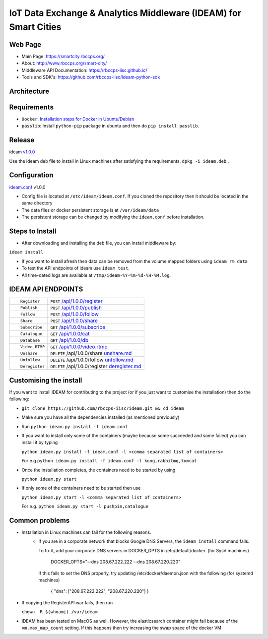 =================================================================
IoT Data Exchange & Analytics Middleware (IDEAM) for Smart Cities
=================================================================

.. image:: https://travis-ci.org/rbccps-iisc/ideam.svg?branch=master
    :target: https://travis-ci.org/rbccps-iisc/ideam

Web Page
========
- Main Page: https://smartcity.rbccps.org/
- About: http://www.rbccps.org/smart-city/
- Middleware API Documentation: https://rbccps-iisc.github.io/
- Tools and SDK's: https://github.com/rbccps-iisc/ideam-python-sdk

Architecture
============
.. image:: https://rbccps.org/smartcity/lib/exe/fetch.php?media=mw_architecture.png

Requirements
============
- ``Docker``: `Installation steps for Docker in Ubuntu/Debian <https://docs.docker.com/engine/installation/linux/docker-ce/ubuntu/#os-requirements>`_
- ``passlib``: Install ``python-pip`` package in ubuntu and then do ``pip install passlib``.

Release
=======

ideam v1.0.0_

Use the ideam deb file to install in Linux machines after satisfying the requirements. ``dpkg -i ideam.deb`` .


.. _v1.0.0: https://github.com/rbccps-iisc/ideam/releases/latest

Configuration
=============

ideam.conf_ v1.0.0

- Config file is located at ``/etc/ideam/ideam.conf``. If you cloned the repository then it should be located in the same directory

- The data files or docker persistent storage is at ``/var/ideam/data``

- The persistent storage can be changed by modifying the ``ideam.conf`` before installation.

.. _ideam.conf: https://github.com/rbccps-iisc/ideam/blob/master/ideam.conf


Steps to Install
================

- After downloading and installing the deb file, you can install middleware by:
``ideam install``

- If you want to install afresh then data can be removed from the volume mapped folders using ``ideam rm data``

- To test the API endpoints of ideam use ``ideam test``.

- All time-dated logs are available at ``/tmp/ideam-%Y-%m-%d-%H-%M.log``.



IDEAM API ENDPOINTS
===================

+----------------------------------------------------------+------------------------------------------------+
| ::                                                       |                                                |
|                                                          |                                                |
|        Register                                          |      ``POST``      `/api/1.0.0/register`_      |
+----------------------------------------------------------+------------------------------------------------+
| ::                                                       |                                                |
|                                                          |                                                |
|        Publish                                           |      ``POST``      `/api/1.0.0/publish`_       |
+----------------------------------------------------------+------------------------------------------------+
| ::                                                       |                                                |
|                                                          |                                                |
|        Follow                                            |      ``POST``      `/api/1.0.0/follow`_        |
+----------------------------------------------------------+------------------------------------------------+
| ::                                                       |                                                |
|                                                          |                                                |
|        Share                                             |      ``POST``      `/api/1.0.0/share`_         |
+----------------------------------------------------------+------------------------------------------------+
| ::                                                       |                                                |
|                                                          |                                                |
|        Subscribe                                         |      ``GET``       `/api/1.0.0/subscribe`_     |
+----------------------------------------------------------+------------------------------------------------+
| ::                                                       |                                                |
|                                                          |                                                |
|        Catalogue                                         |      ``GET``      `/api/1.0.0/cat`_            |
+----------------------------------------------------------+------------------------------------------------+
| ::                                                       |                                                |
|                                                          |                                                |
|        Database                                          |      ``GET``      `/api/1.0.0/db`_             |
+----------------------------------------------------------+------------------------------------------------+
| ::                                                       |                                                |
|                                                          |                                                |
|        Video RTMP                                        |      ``GET``      `/api/1.0.0/video.rtmp`_     |
+----------------------------------------------------------+------------------------------------------------+
| ::                                                       |                                                |
|                                                          |                                                |
|        Unshare                                           |``DELETE``   /api/1.0.0/share  `unshare.md`_    |
+----------------------------------------------------------+------------------------------------------------+
| ::                                                       |                                                |
|                                                          |                                                |
|        Unfollow                                          |``DELETE``  /api/1.0.0/follow  `unfollow.md`_   |
+----------------------------------------------------------+------------------------------------------------+
| ::                                                       |                                                |
|                                                          |                                                |
|        Deregister                                        |``DELETE`` /api/1.0.0/register `deregister.md`_ |
+----------------------------------------------------------+------------------------------------------------+

.. _/api/1.0.0/register: docs/api/1.0.0/register.md
.. _/api/1.0.0/publish: docs/api/1.0.0/publish.md
.. _/api/1.0.0/follow: docs/api/1.0.0/follow.md
.. _/api/1.0.0/share: docs/api/1.0.0/share.md
.. _/api/1.0.0/subscribe: docs/api/1.0.0/subscribe.md
.. _/api/1.0.0/cat: docs/api/1.0.0/catalogue.md
.. _/api/1.0.0/db: docs/api/1.0.0/db.md
.. _/api/1.0.0/video.rtmp: docs/api/1.0.0/video.md
.. _unshare.md : docs/api/1.0.0/unshare.md
.. _unfollow.md : docs/api/1.0.0/unfollow.md
.. _deregister.md : docs/api/1.0.0/deregister.md

Customising the install
============================

If you want to install IDEAM for contributing to the project (or if you just want to customise the installation) then do the following:

- ``git clone https://github.com/rbccps-iisc/ideam.git && cd ideam``
- Make sure you have all the dependencies installed (as mentioned previously)
- Run ``python ideam.py install -f ideam.conf``
- If you want to install only some of the containers (maybe because some succeeded and some failed) you can install it by typing

  ``python ideam.py install -f ideam.conf -l <comma separated list of containers>``
  
  For e.g ``python ideam.py install -f ideam.conf -l kong,rabbitmq,tomcat``

- Once the installation completes, the containers need to be started by using

  ``python ideam.py start``

- If only some of the containers need to be started then use

  ``python ideam.py start -l <comma separated list of containers>``
  
  For e.g. ``python ideam.py start -l pushpin,catalogue``

Common problems
===============
- Installation in Linux machines can fail for the following reasons.
    - If you are in a corporate network that blocks Google DNS Servers, the ``ideam install`` command fails.

      To fix it, add your corporate DNS servers in DOCKER_OPTS in /etc/default/docker. (for SysV machines)

         DOCKER_OPTS="--dns 208.67.222.222 --dns 208.67.220.220"

      If this fails to set the DNS properly, try updating /etc/docker/daemon.json with the following (for systemd machines)

         { "dns": ["208.67.222.222", "208.67.220.220"] }
       
- If copying the RegisterAPI.war fails, then run

  ``chown -R $(whoami) /var/ideam``

- IDEAM has been tested on MacOS as well. However, the elasticsearch container might fail because of the ``vm.max_map_count`` setting. If this happens then try increasing the swap space of the docker VM 

